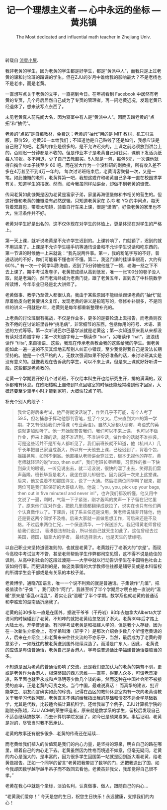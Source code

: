 #+title: 记一个理想主义者 --- 心中永远的坐标 --- 黄兆镇
#+subtitle: The Most dedicated and influential math teacher in Zhejiang Univ.
#+OPTIONS: toc:nil ':t html-postamble:nil tags:nil num:nil
#+HTML_HEAD: <link rel="stylesheet" type="text/css" href="../minimal.css" />

转载自 [[https://wliumath.wordpress.com/2012/08/29/%E8%AE%B0%E4%B8%80%E4%B8%AA%E7%90%86%E6%83%B3%E4%B8%BB%E4%B9%89%E8%80%85-%E5%BF%83%E4%B8%AD%E6%B0%B8%E8%BF%9C%E7%9A%84%E5%9D%90%E6%A0%87-%E9%BB%84%E5%85%86%E9%95%87-the-most-dedicated-and-influentia/][流星小屋]].

我非老黄的学生，因为老黄的学生都是好学生，都是“黄派中人”，而我只是上过老黄的课和讨论班的蹭课的学生。但在ZJU的岁月中谁给我的影响最大？不是老杨也不是老李，而是老黄。

一直想写点关于老黄的文字，一直拖到今日。在年初看到\nbsp{}Facebook\nbsp{}中居然有老黄的专页，几个月后居然自己成为了专页的管理者，再一问老黄近况，发现老黄已经退休了，想来该写点东西了。

未见老黄真人前先闻大名，因为寝室中有人是“黄派中人”。因而去蹭老黄的“点拓”和“抽代”。

老黄的“点拓”是自编教材，免费送；老黄的“抽代”用的是\nbsp{}MIT\nbsp{}教材，机工引进版，原价59，老黄30一本给我们；不知道他是自己贴钱了还是如何，我想应该是自己贴了的吧。老黄的作业是很多的，是不允许迟交的，上课之前必须放到讲台上的，否则迟一分钟都是不收的。但是作业本子是老黄自己用钱买，课前下发活页纸每人10张。多不用退，少了自己去教超买。5人就是一包，每包5元，一次课他就得自掏作业本子钱至少\nbsp{}60\nbsp{}吧。而在浙大作为一个没科研的副教授，所有收入差不多在4万甚至不到4万一年的。 每次讨论班结束后，老黄请客聚餐一次，又是一笔。如此慷慨的老师，老黄算第一吧，我想这或许和老黄自己多年一直在校园求学有关，知道学生的拮据。然而，如今我虽同样站讲台，却做不到老黄的慷慨。

传闻老黄如此慷慨是因为老黄是富家子弟，家里再海德堡做和书相关的营生的。但这好像和老黄的慷慨没有必然逻辑。只知道老黄家在\nbsp{}ZJG\nbsp{}和\nbsp{}YQ\nbsp{}的中间点，每天背着双肩包，带着太阳镜，骑着自行车来上课，很是“潇洒”。好像老黄的家里也不大，生活条件并不好。

老黄对学生好是出名的，这不仅体现在对学生的体恤上，更是体现在对学生的严格上。

第一天上课，就听说老黄是不允许学生迟到的。上课铃响了，门就锁了，迟到的就不用进来了。上课是不允许学生碰手机等通讯设备和不允许学生说话和吃东西的。第一节课的时候他一上来就说：“我先说两件事。第一，我的粉笔字写的不好，普通话说的不好，你们可能看不懂也听不懂。第二，我这门课的挂课率很高，大约有60%。” 有一次一个同学叫陈海苗，迟到了5分钟被他批了一顿，老海一怒之下不去上课了。期中考试发卷子，老黄按成绩从高到低发，唯一一张100分的卷子没人取，就是老海的。然而老海终成为老黄门徒，跟了老黄五年，直到去了中科院数学所读博，今年毕业已经是北大讲师了。

老黄做事、教学乃至做人都很认真。我由于某些原因不能继续蹭课老黄的“抽代”就厚着脸皮向老黄要讲义复印，发现老黄的讲义是铅笔写的，修修补补很多，不是同样的讲义一用就是n年，老黄则是每年都重新整理补充的。

上老黄的讨论班很有挑战，不仅是作业多，更多的是要轮流上去报告，而老黄则孜孜不倦的在讨论班里各种“挑毛病”，非常细节的东西，包括你用的符号、术语、表述的方式等等。第一次听说巴尔巴基学派就是老黄这；第一次知道原来我从来都没有读对过希腊字母；第一次知道字母上一横读作 "bar"，尖帽读作 "hat"，波浪线读作 "tilta", 来自德语... 这些，我现在传承老黄教会我的这些给我的学生。但老黄能如此一遍一遍的不厌其烦地去帮别人纠正小错误，至少我觉得我自己是没法长期坚持的。他是一个很严格的人，无数次强调如果不好好准备的话，来讨论班其实是没有意义的。就像我现在告诉我的学生，可以不来上课，但是来上课就好好听讲一般。这些都是老黄教的。

老黄一个学期要开好几个讨论班，不仅给本科生开也给研究生开，排的满满的，双休都难有休息。在欧阳楼晚上自修到11点回寝室的时候还能经常碰到他才回家，大概还要至少骑半小时才能到家吧，大概快12点了吧。

补充个别人的段子：

#+BEGIN_QUOTE
我曾记得后来考试，他严得就没话说了，作弊几乎不可能，有个人考了59.5，但名捕总于挥动他那判官笔，批了个叉叉。后来直到大四的第一学期，才又有他给我们开得课《专业英语》。自然大家都认倒霉，粤语式的英语就更加动听了。他一开始就警告我们，我们可以不来上课， 也可以不做作业，但来上课的话，就不准迟到，不准讲空话，做作业的话就不准抄袭。可是这些话并不是所有人都听见了，我们前班长就不知道，他（杭州人）几乎长年把自己家当成浙大，所以有一天他去上课，已经迟到了，背着个包，摇摇晃晃，如同不倒翁。他直接从老师讲台穿过去，根本无视他的存在。黄老师就轻轻的说"stop, then out!”，我们老班长咂咂眼，习惯性的推一下快到鼻尖的眼镜，一听见说出去，就二话没说，很快的溜了出去，笑得我们雷声轰隆。班长毕竟是老大，我坐在那儿却很怕，因为我第一次来上这堂课。后来，他又说着不知那国洋文，说了一大通。然后把两位同学叫了起来，那两位可是我们班保研的大哥级人物。他说："you, you, pick up your bags, then out in five  minutes! and never in!"，也许我们都没听懂，他又用中文说了一遍，刹时，气氛一下子紧张，刚才轰鸣的笑声一下子留在记忆里了。原来他们互对作业，把欧几里德都翻译成欧拉了，说实在也只有他们两个认真做作业了。下课后，找了系主任还是没用，黄老师说除非开除他，他还是要这两个同学不及格。后来大家就一直做思想工作，可后来还是不及格。不过后来两位仁兄，一个保送清华，一个保送浙大。我记得黄老师曾经给我们说过， 香港是法制社会，所以他自己就天生如此了。这位曾经去过美国，德国，加拿大的学者， 最终选择浙大，也是天生的孽缘吧。
#+END_QUOTE

以自己职业来坚持道德准则的，也就是老黄了。老黄践行了老浙大的“求是”。而现今高校中考试监考不管，甚至老师帮助学生作弊都司空见惯，这不得不说是绝佳的讽刺，从高中到社会的这段过渡期——大学中就以行动告诉学生在中国特色社会上该如何行事。而更讽刺的是，做这类事情的大学教师往往都是辅导员或是本科留校的所谓学生会干部或是有关系的本校子弟。

老黄博学，通晓7国语言，唯一一个说不利索的就是普通话。子集读作“几值”，把极值读作“子集＂，我们读作“阿门”，我甚至听了半个学期后才明白他一直说的“温暖”原来是“紊乱or混乱”，着实让我“温暖”了半个学期。数学系也就老黄的普通话和李胜宏的湖南话折磨我了。

老黄的前30多年一直是在国外，据说干爷爷（干丹岩）93年去加拿大Alberta大学访问的时候碰到了老黄，不知咋的就把老黄给忽悠到了浙大。老黄30年后才踏上大陆土地，开学普通话。有同学考证老黄是和福建人学的，但是我个人存疑，因为在一次新生介绍会上，有学弟叫潘（轩宇？）是那次介绍会少数几个听懂老黄话的人，后来在介绍会上和老黄来来往往交流的不亦乐乎，当然，最后成为了老黄的得意弟子，一如既往的被老黄送到国外继续深造了。而潘是广东人，因此， 老黄说的应该是粤语普通话，老黄自己是香港人，学粤语普通话比学福建普通话要顺当的多。

不知道是因为老黄的普通话影响了交流，还是我们更加认为的老黄的桀骜不驯，更或是老黄作为香港人，根深蒂固的西方思维——直率，得罪人众多，可谓老景凄凉，系里面也就尹永成和卢涤明等少数几个谈的来。然而这种在中国社会所不被接受的直率，正是老黄的可贵之处。当今中国，最难说真话！ 而真挚的建议、批评能学生、朋友而言确实如此的珍贵。记得在西区的教师休息室内有一次向老黄请教关于我学习代数问题。老黄直言不讳的给我指出我的基础和情况不适合学基础数学，尤其是代数，比较适合搞计算机科学。还给我举了个例子，ZJU计算机学院的副院长陈越，ZJU ACM的荣誉缔造者，原来就是数学系的学生，留校后发现自己不适合继续搞数学，而去计算机学院发展了，如今已是硕果累累。事后证明，老黄是对的，尽管当时我不愿承认。

老黄的故事还有很多很多...老黄的传奇还在延续...

而老黄给我们植入的价值观是我们的内心力量，是坚持的源泉，明白自己的路在哪里，顺着自己的内心走下去。老黄虽然因为性格而境遇不如意，但毫无疑问，老黄的内心是强大的，是丰富的，因为很多学生回国第一站就是回到浙大看老黄，给老黄做报告。正如一个同学的留言“老黄把我带进了数学的门，还把我送出了国，如今我却因数学越学越半吊子而不敢回去看他。老黄虽非我父，我却觉得自己很不孝。”

老黄在我心中就是个坐标，淡泊名利，认真做事、做人，跟随自己的内心...

“老黄我们爱你！” 今天是您的生日，祝您生日快乐！永远健康，支撑我们的内心！
